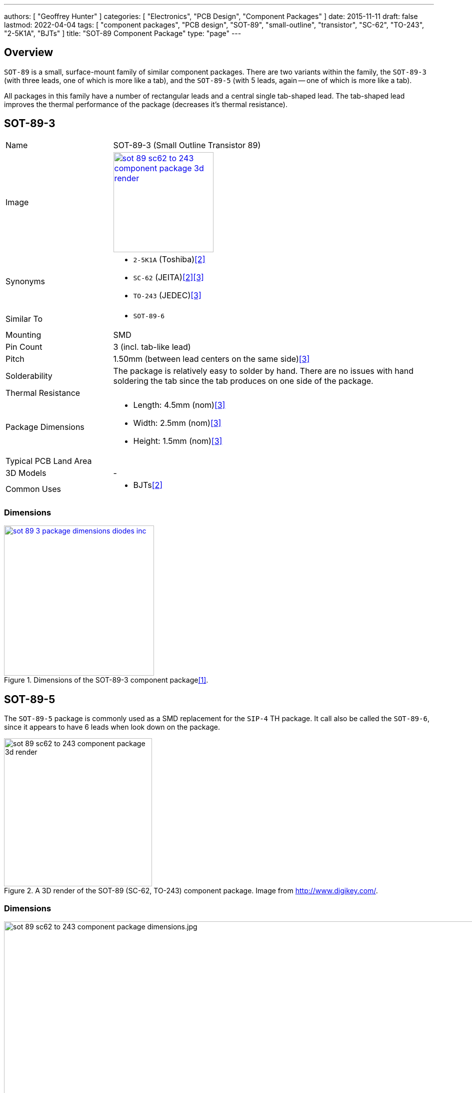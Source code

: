 ---
authors: [ "Geoffrey Hunter" ]
categories: [ "Electronics", "PCB Design", "Component Packages" ]
date: 2015-11-11
draft: false
lastmod: 2022-04-04
tags: [ "component packages", "PCB design", "SOT-89", "small-outline", "transistor", "SC-62", "TO-243", "2-5K1A", "BJTs" ]
title: "SOT-89 Component Package"
type: "page"
---

:imagesdir: {{< permalink >}}

## Overview

`SOT-89` is a small, surface-mount family of similar component packages. There are two variants within the family, the `SOT-89-3` (with three leads, one of which is more like a tab), and the `SOT-89-5` (with 5 leads, again -- one of which is more like a tab).

All packages in this family have a number of rectangular leads and a central single tab-shaped lead. The tab-shaped lead improves the thermal performance of the package (decreases it's thermal resistance).

## SOT-89-3

[cols="1,3"]
|===
| Name
| SOT-89-3 (Small Outline Transistor 89)

| Image
a|
image::sot-89-sc62-to-243-component-package-3d-render.jpg[width=200px,link="{{< permalink >}}/sot-89-sc62-to-243-component-package-3d-render.jpg"]

| Synonyms
a|
* `2-5K1A` (Toshiba)<<bib-toshiba-2sc2873-ds>>
* `SC-62` (JEITA)<<bib-toshiba-2sc2873-ds>><<bib-nxp-sot89>>
* `TO-243` (JEDEC)<<bib-nxp-sot89>>

| Similar To
a|
* `SOT-89-6`

| Mounting
| SMD

| Pin Count
| 3 (incl. tab-like lead)

| Pitch
| 1.50mm (between lead centers on the same side)<<bib-nxp-sot89>>

| Solderability
| The package is relatively easy to solder by hand. There are no issues with hand soldering the tab since the tab produces on one side of the package.

| Thermal Resistance
| 

| Package Dimensions
a|
* Length: 4.5mm (nom)<<bib-nxp-sot89>>
* Width: 2.5mm (nom)<<bib-nxp-sot89>>
* Height: 1.5mm (nom)<<bib-nxp-sot89>>

| Typical PCB Land Area
|

| 3D Models
a| -

| Common Uses
a|
* BJTs<<bib-toshiba-2sc2873-ds>>
|===

### Dimensions

.Dimensions of the SOT-89-3 component package<<bib-diodes-sot89>>.
image::sot-89-3-package-dimensions-diodes-inc.png[width=300px,link="{{< permalink >}}/sot-89-3-package-dimensions-diodes-inc.png"]

## SOT-89-5

The `SOT-89-5` package is commonly used as a SMD replacement for the `SIP-4` TH package. It call also be called the `SOT-89-6`, since it appears to have 6 leads when look down on the package.

.A 3D render of the SOT-89 (SC-62, TO-243) component package. Image from http://www.digikey.com/.
image::sot-89-sc62-to-243-component-package-3d-render.jpg[width=296px]

### Dimensions

.The dimensions for the SOT-89-5 (SC-62, TO-243) component package.
image::sot-89-sc62-to-243-component-package-dimensions.jpg.png[width=937px]

### Thermal Resistance

www.diodes.com states their SOT-89-5 component package to have:

<div>$$ \theta_{JA} = 168^{\circ}C/W $$</div>

<div>$$ \theta_{JC} = 36^{\circ}C/W $$</div>

[bibliography]
## References

* [[[bib-diodes-sot89, 1]]] Retrieved 2022-04-03, from https://www.diodes.com/assets/Package-Files/SOT89.pdf.
* [[[bib-toshiba-2sc2873-ds, 2]]] Toshiba (2013, Nov 01). _2SC2873: TOSHIBA Transistor Silicon NPN Epitaxial Type (PCT Process) (datasheet)_. Retrieved 2022-04-04, from https://www.mouser.com/datasheet/2/408/2SC2873_datasheet_en_20131101-1649836.pdf.
* [[[bib-nxp-sot89, 3]]] NXP (2016, Feb 8). _SOT89: plastic surface-mounted package; die pad for good heat transfer; 3 leads (package information)_. Retrieved 2022-04-04 from https://www.nxp.com/docs/en/package-information/SOT89.pdf.
